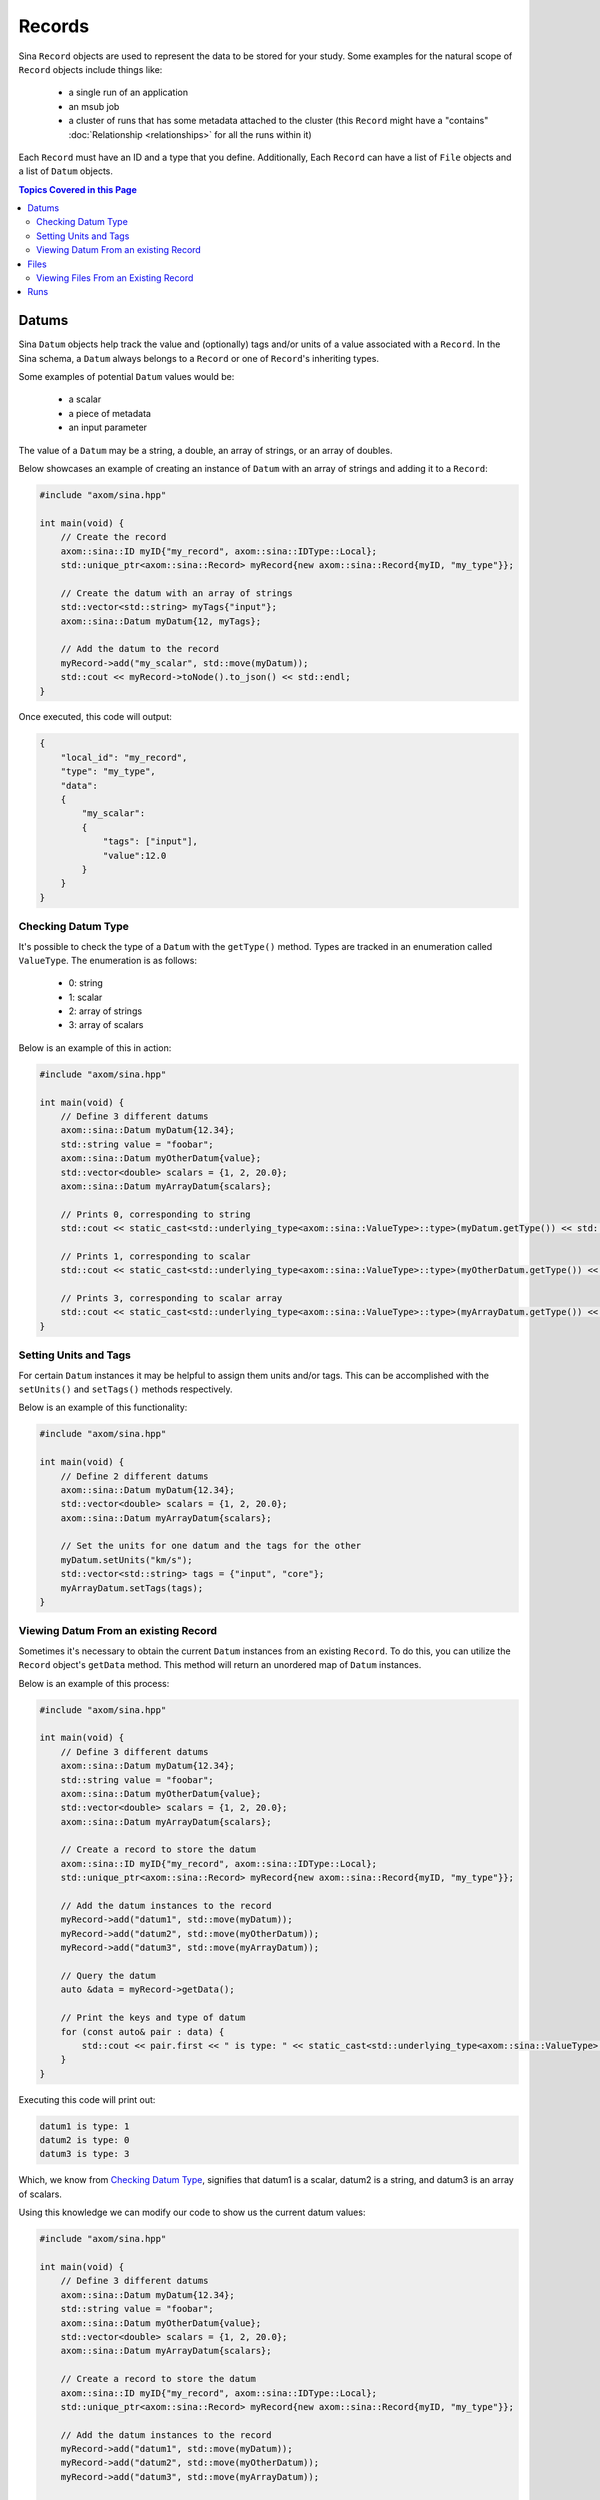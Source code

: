 .. ## Copyright (c) 2017-2024, Lawrence Livermore National Security, LLC and
.. ## other Axom Project Developers. See the top-level LICENSE file for details.
.. ##
.. ## SPDX-License-Identifier: (BSD-3-Clause)

.. _records-label:

=======
Records
=======

Sina ``Record`` objects are used to represent the data to be stored for your
study. Some examples for the natural scope of ``Record`` objects include things
like:

    - a single run of an application
    - an msub job
    - a cluster of runs that has some metadata attached to the cluster (this
      ``Record`` might have a "contains" :doc:`Relationship <relationships>` for all
      the runs within it)

Each ``Record`` must have an ID and a type that you define. Additionally, Each
``Record`` can have a list of ``File`` objects and a list of ``Datum`` objects.

.. contents:: Topics Covered in this Page
   :depth: 2
   :local:

------
Datums
------

Sina ``Datum`` objects help track the value and (optionally) tags and/or units of a
value associated with a ``Record``. In the Sina schema, a ``Datum`` always belongs
to a ``Record`` or one of ``Record``'s inheriting types.

Some examples of potential ``Datum`` values would be:

    - a scalar
    - a piece of metadata
    - an input parameter

The value of a ``Datum`` may be a string, a double, an array of strings, or an array
of doubles.

Below showcases an example of creating an instance of ``Datum`` with an array of
strings and adding it to a ``Record``:

.. code:: cpp

    #include "axom/sina.hpp"

    int main(void) {
        // Create the record
        axom::sina::ID myID{"my_record", axom::sina::IDType::Local};
        std::unique_ptr<axom::sina::Record> myRecord{new axom::sina::Record{myID, "my_type"}};

        // Create the datum with an array of strings
        std::vector<std::string> myTags{"input"};
        axom::sina::Datum myDatum{12, myTags};

        // Add the datum to the record
        myRecord->add("my_scalar", std::move(myDatum));
        std::cout << myRecord->toNode().to_json() << std::endl;
    }

Once executed, this code will output:

.. code:: json

    {
        "local_id": "my_record",
        "type": "my_type",
        "data":
        {
            "my_scalar":
            {
                "tags": ["input"],
                "value":12.0
            }
        }
    }

.. _datum-type-label:

+++++++++++++++++++
Checking Datum Type
+++++++++++++++++++

It's possible to check the type of a ``Datum`` with the ``getType()`` method. Types
are tracked in an enumeration called ``ValueType``. The enumeration is as follows:

    - 0: string
    - 1: scalar
    - 2: array of strings
    - 3: array of scalars

Below is an example of this in action:

.. code:: cpp

    #include "axom/sina.hpp"

    int main(void) {
        // Define 3 different datums
        axom::sina::Datum myDatum{12.34};
        std::string value = "foobar";
        axom::sina::Datum myOtherDatum{value};
        std::vector<double> scalars = {1, 2, 20.0};
        axom::sina::Datum myArrayDatum{scalars};

        // Prints 0, corresponding to string
        std::cout << static_cast<std::underlying_type<axom::sina::ValueType>::type>(myDatum.getType()) << std::endl;

        // Prints 1, corresponding to scalar
        std::cout << static_cast<std::underlying_type<axom::sina::ValueType>::type>(myOtherDatum.getType()) << std::endl;

        // Prints 3, corresponding to scalar array
        std::cout << static_cast<std::underlying_type<axom::sina::ValueType>::type>(myArrayDatum.getType()) << std::endl;
    }

++++++++++++++++++++++
Setting Units and Tags
++++++++++++++++++++++

For certain ``Datum`` instances it may be helpful to assign them units and/or tags.
This can be accomplished with the ``setUnits()`` and ``setTags()`` methods respectively.

Below is an example of this functionality:

.. code:: cpp

    #include "axom/sina.hpp"

    int main(void) {
        // Define 2 different datums
        axom::sina::Datum myDatum{12.34};
        std::vector<double> scalars = {1, 2, 20.0};
        axom::sina::Datum myArrayDatum{scalars};

        // Set the units for one datum and the tags for the other
        myDatum.setUnits("km/s");
        std::vector<std::string> tags = {"input", "core"};
        myArrayDatum.setTags(tags);
    }

+++++++++++++++++++++++++++++++++++++
Viewing Datum From an existing Record
+++++++++++++++++++++++++++++++++++++

Sometimes it's necessary to obtain the current ``Datum`` instances from an existing
``Record``. To do this, you can utilize the ``Record`` object's ``getData`` method.
This method will return an unordered map of ``Datum`` instances.

Below is an example of this process:

.. code:: cpp

    #include "axom/sina.hpp"

    int main(void) {
        // Define 3 different datums
        axom::sina::Datum myDatum{12.34};
        std::string value = "foobar";
        axom::sina::Datum myOtherDatum{value};
        std::vector<double> scalars = {1, 2, 20.0};
        axom::sina::Datum myArrayDatum{scalars};

        // Create a record to store the datum
        axom::sina::ID myID{"my_record", axom::sina::IDType::Local};
        std::unique_ptr<axom::sina::Record> myRecord{new axom::sina::Record{myID, "my_type"}};

        // Add the datum instances to the record
        myRecord->add("datum1", std::move(myDatum));
        myRecord->add("datum2", std::move(myOtherDatum));
        myRecord->add("datum3", std::move(myArrayDatum));

        // Query the datum
        auto &data = myRecord->getData();

        // Print the keys and type of datum
        for (const auto& pair : data) {
            std::cout << pair.first << " is type: " << static_cast<std::underlying_type<axom::sina::ValueType>::type>(pair.second.getType()) << std::endl;
        }
    }

Executing this code will print out:

.. code:: bash

    datum1 is type: 1
    datum2 is type: 0
    datum3 is type: 3

Which, we know from `Checking Datum Type <#datum-type-label>`_, signifies that
datum1 is a scalar, datum2 is a string, and datum3 is an array of scalars.

Using this knowledge we can modify our code to show us the current datum values:

.. code:: cpp

    #include "axom/sina.hpp"

    int main(void) {
        // Define 3 different datums
        axom::sina::Datum myDatum{12.34};
        std::string value = "foobar";
        axom::sina::Datum myOtherDatum{value};
        std::vector<double> scalars = {1, 2, 20.0};
        axom::sina::Datum myArrayDatum{scalars};

        // Create a record to store the datum
        axom::sina::ID myID{"my_record", axom::sina::IDType::Local};
        std::unique_ptr<axom::sina::Record> myRecord{new axom::sina::Record{myID, "my_type"}};

        // Add the datum instances to the record
        myRecord->add("datum1", std::move(myDatum));
        myRecord->add("datum2", std::move(myOtherDatum));
        myRecord->add("datum3", std::move(myArrayDatum));

        // Query the datum
        auto &data = myRecord->getData();

        // Print the datum values
        std::cout << "datum1: " << data.at("datum1").getScalar() << std::endl;
        std::cout << "datum2: " << data.at("datum2").getValue() << std::endl;
        std::cout << "datum3: ";
        for (const auto& value : data.at("datum3").getScalarArray()) {
            std::cout << value << " ";
        }
        std::cout << std::endl;
    }

This will provide the following output:

.. code:: bash

    datum1: 12.34
    datum2: foobar
    datum3: 1 2 20 

-----
Files
-----

Sina ``File`` objects help track the location (URI) and mimetype of a file on the
file system, plus any tags. In the Sina schema, a ``File`` always belongs to a ``Record``
or one of ``Record``'s inheriting types.

Every ``File`` must have a URI, while mimetype and tags are optional.

Below is an example showcasing how to create a file and add it to a record:

.. code:: cpp

    #include "axom/sina.hpp"

    int main(void) {
        // Create 2 different files
        axom::sina::File myFile{"/path/to/file.png"};
        myFile.setMimeType("image/png");
        axom::sina::File myOtherFile{"/path/to/other/file.txt"};
        myOtherFile.setTags({"these", "are", "tags"});

        // Create a record to store the files
        axom::sina::ID myID{"my_record", axom::sina::IDType::Local};
        std::unique_ptr<axom::sina::Record> myRecord{new axom::sina::Record{myID, "my_type"}};

        // Add the files to the record
        myRecord->add(myFile);
        myRecord->add(myOtherFile);

        std::cout << myRecord->toNode().to_json() << std::endl;
    }

This code will produce the following output:

.. code:: json

    {
        "type": "my_type",
        "local_id": "my_record",
        "files": 
        {
            "/path/to/other/file.txt": 
            {
                "tags": 
                [
                    "these",
                    "are",
                    "tags"
                ]
            },
            "/path/to/file.png":
            {
                "mimetype": "image/png"
            }
        }
    }

Similarly, files can be removed from a ``Record`` with the ``remove()`` method:

.. code:: cpp

    #include "axom/sina.hpp"

    int main(void) {
        // Create 2 different files
        axom::sina::File myFile{"/path/to/file.png"};
        myFile.setMimeType("image/png");
        axom::sina::File myOtherFile{"/path/to/other/file.txt"};
        myOtherFile.setTags({"these", "are", "tags"});

        // Create a record to store the files
        axom::sina::ID myID{"my_record", axom::sina::IDType::Local};
        std::unique_ptr<axom::sina::Record> myRecord{new axom::sina::Record{myID, "my_type"}};

        // Add the files to the record
        myRecord->add(myFile);
        myRecord->add(myOtherFile);

        // Remove a file from the record
        myRecord->remove(myFile);

        std::cout << std::cout << myRecord->toNode().to_json() << std::endl;
    }

As we see from the output, the contents of ``myFile`` are no longer in the
``Record`` instance:

.. code:: json

    {
        "type": "my_type",
        "local_id": "my_record",
        "files": 
        {
            "/path/to/other/file.txt": 
            {
                "tags": 
                [
                    "these",
                    "are",
                    "tags"
                ]
            }
        }
    }

+++++++++++++++++++++++++++++++++++++
Viewing Files From an Existing Record
+++++++++++++++++++++++++++++++++++++

Sometimes it's necessary to view the current ``File`` instances that are stored in
a ``Record``. This can be accomplished by using the ``Record`` object's ``getFiles()``
method which returns an unordered map of ``File`` instances.

Below is an expansion of the previous example where we query the ``Record`` instance
for files:

.. code:: cpp

    #include "axom/sina.hpp"

    int main(void) {
        // Create 2 different files
        axom::sina::File myFile{"/path/to/file.png"};
        myFile.setMimeType("image/png");
        axom::sina::File myOtherFile{"/path/to/other/file.txt"};
        myOtherFile.setTags({"these", "are", "tags"});

        // Create a record to store the files
        axom::sina::ID myID{"my_record", axom::sina::IDType::Local};
        std::unique_ptr<axom::sina::Record> myRecord{new axom::sina::Record{myID, "my_type"}};

        // Add the files to the record
        myRecord->add(myFile);
        myRecord->add(myOtherFile);

        // Query the record for files
        auto &files = myRecord->getFiles();
        for (const auto& file : files) {
            std::cout << "File with URI '" << file.getUri() << "' has mimetype '" << file.getMimeType() << "' and tags '";
            for (const auto& tag : file.getTags()) {
                std::cout << tag << " ";
            }
            std::cout << "'" << std::endl;
        }
    }

The above code will output:

.. code:: bash

    File with URI '/path/to/file.png' has mimetype 'image/png' and tags ''
    File with URI '/path/to/other/file.txt' has mimetype '' and tags 'these are tags '

----
Runs
----

Sina ``Run`` objects are a subtype of Sina ``Record`` objects corresponding to
a single run of an application as specified in the Sina schema. Similar to ``Record``
objects, ``Run`` objects also require an ID; however, they do *not* require a type as
it will automatically be set to "run". In addition to IDs, there are a few other
required fields:

    - application: the application/code used to create the ``Run``
    - version: the version of the application used to create the ``Run``
    - user: the username of the person who ran the application that generated this ``Run``

The below code shows an example of how a ``Run`` can be created:

.. code:: cpp

    #include "axom/sina.hpp"

    int main(void) {
        // Create the ID first
        axom::sina::ID run1ID{"run1", axom::sina::IDType::Local};

        // Create a run with:
        // ID: run1ID
        // application: "My Sim Code"
        // version: "1.2.3"
        // user: "jdoe"
        std::unique_ptr<sina::Record> run1{new sina::Run{run1ID, "My Sim Code", "1.2.3", "jdoe"}};
    }
